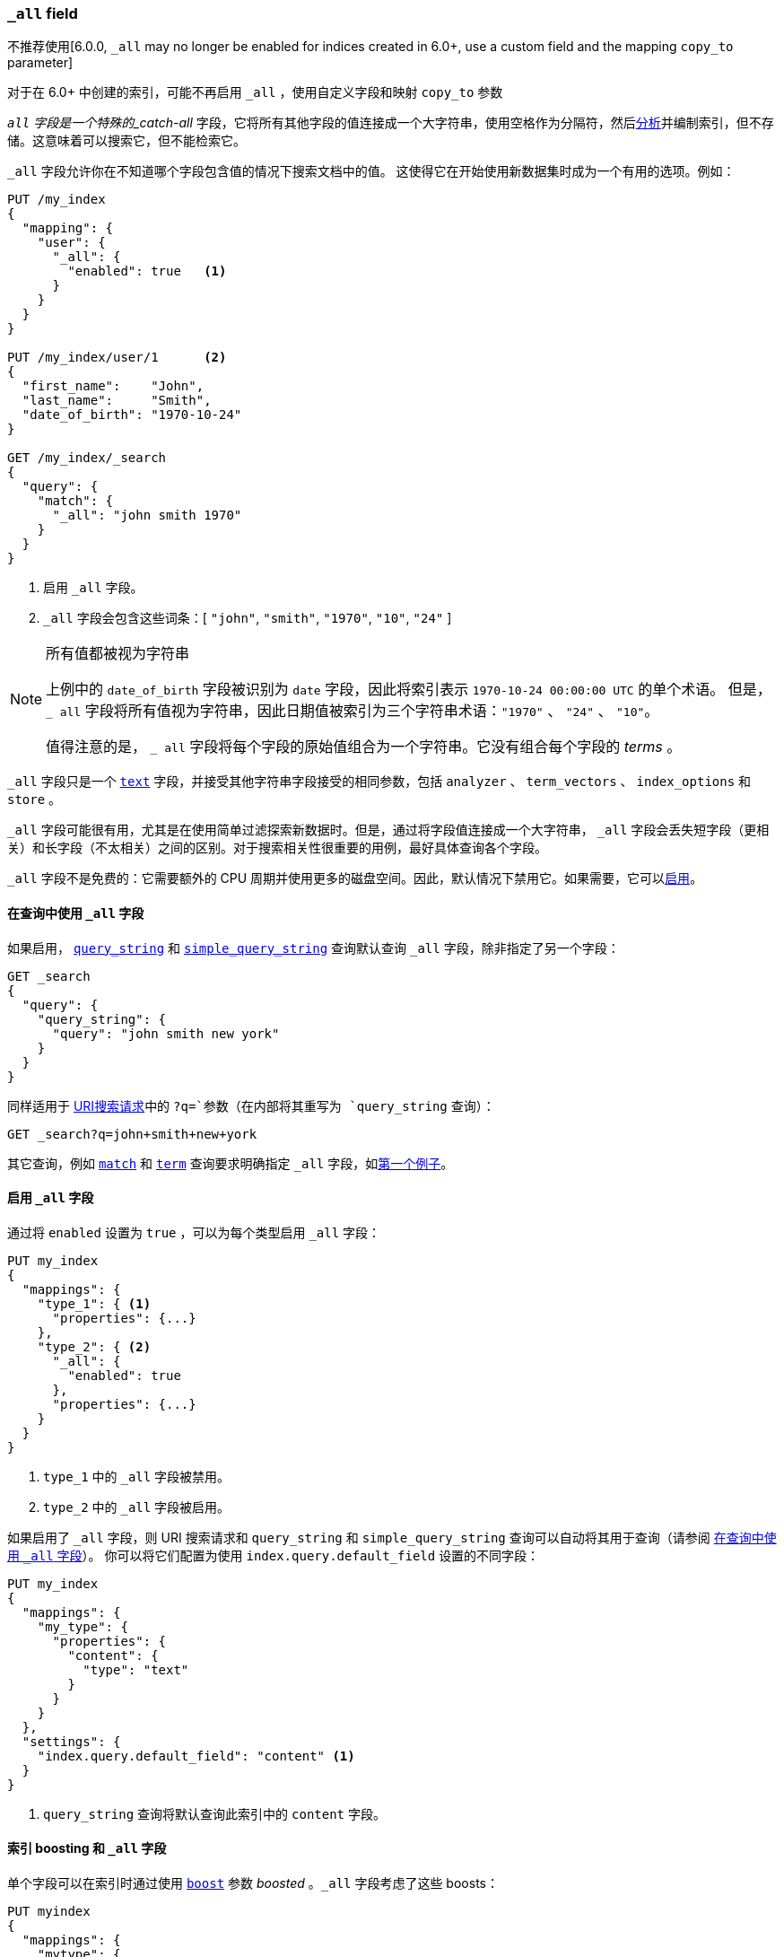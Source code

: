 [[mapping-all-field]]
=== `_all` field

不推荐使用[6.0.0, `_all` may no longer be enabled for indices created in 6.0+, use a custom field and the mapping `copy_to` parameter]

对于在 6.0+ 中创建的索引，可能不再启用 `_all` ，使用自定义字段和映射 `copy_to` 参数

`_all` 字段是一个特殊的_catch-all_ 字段，它将所有其他字段的值连接成一个大字符串，使用空格作为分隔符，然后<<analysis,分析>>并编制索引，但不存储。这意味着可以搜索它，但不能检索它。

`_all` 字段允许你在不知道哪个字段包含值的情况下搜索文档中的值。 这使得它在开始使用新数据集时成为一个有用的选项。例如：

[source,js]
--------------------------------
PUT /my_index
{
  "mapping": {
    "user": {
      "_all": {
        "enabled": true   <1>
      }
    }
  }
}

PUT /my_index/user/1      <2>
{
  "first_name":    "John",
  "last_name":     "Smith",
  "date_of_birth": "1970-10-24"
}

GET /my_index/_search
{
  "query": {
    "match": {
      "_all": "john smith 1970"
    }
  }
}
--------------------------------
// TEST[skip:_all is no longer allowed]
// CONSOLE
<1> 启用 `_all` 字段。
<2> `_all` 字段会包含这些词条：[ `"john"`, `"smith"`, `"1970"`, `"10"`, `"24"` ]

[NOTE]
.所有值都被视为字符串
=============================================================================

上例中的 `date_of_birth` 字段被识别为 `date` 字段，因此将索引表示 `1970-10-24 00:00:00 UTC` 的单个术语。
但是， `_ all` 字段将所有值视为字符串，因此日期值被索引为三个字符串术语：`"1970"` 、 `"24"` 、 `"10"`。

值得注意的是， `_ all` 字段将每个字段的原始值组合为一个字符串。它没有组合每个字段的 _terms_ 。

=============================================================================

`_all` 字段只是一个 <<text,`text`>> 字段，并接受其他字符串字段接受的相同参数，包括 `analyzer` 、 `term_vectors` 、 `index_options` 和 `store` 。

`_all` 字段可能很有用，尤其是在使用简单过滤探索新数据时。但是，通过将字段值连接成一个大字符串， `_all` 字段会丢失短字段（更相关）和长字段（不太相关）之间的区别。对于搜索相关性很重要的用例，最好具体查询各个字段。

`_all` 字段不是免费的：它需要额外的 CPU 周期并使用更多的磁盘空间。因此，默认情况下禁用它。如果需要，它可以<<enable-all-field,启用>>。

[[querying-all-field]]
==== 在查询中使用 `_all` 字段

如果启用， <<query-dsl-query-string-query,`query_string`>> 和 <<query-dsl-simple-query-string-query,`simple_query_string`>> 查询默认查询 `_all` 字段，除非指定了另一个字段：

[source,js]
--------------------------------
GET _search
{
  "query": {
    "query_string": {
      "query": "john smith new york"
    }
  }
}
--------------------------------
// CONSOLE

同样适用于 <<search-uri-request,URI搜索请求>>中的 `?q=`参数（在内部将其重写为 `query_string` 查询）：

[source,js]
--------------------------------
GET _search?q=john+smith+new+york
--------------------------------
// TEST[skip:_all is no longer allowed]
// CONSOLE

其它查询，例如 <<query-dsl-match-query,`match`>> 和 <<query-dsl-term-query,`term`>> 查询要求明确指定 `_all` 字段，如<<mapping-all-field,第一个例子>>。

[[enabling-all-field]]
==== 启用 `_all` 字段

通过将 `enabled` 设置为 `true` ，可以为每个类型启用 `_all` 字段：

[source,js]
--------------------------------
PUT my_index
{
  "mappings": {
    "type_1": { <1>
      "properties": {...}
    },
    "type_2": { <2>
      "_all": {
        "enabled": true
      },
      "properties": {...}
    }
  }
}
--------------------------------
// TEST[s/\.\.\.//]
// TEST[skip:_all is no longer allowed]
// CONSOLE

<1> `type_1` 中的 `_all` 字段被禁用。
<2> `type_2` 中的 `_all` 字段被启用。

如果启用了 `_all` 字段，则 URI 搜索请求和 `query_string` 和 `simple_query_string` 查询可以自动将其用于查询（请参阅 <<querying-all-field>>）。
你可以将它们配置为使用 `index.query.default_field` 设置的不同字段：

[source,js]
--------------------------------
PUT my_index
{
  "mappings": {
    "my_type": {
      "properties": {
        "content": {
          "type": "text"
        }
      }
    }
  },
  "settings": {
    "index.query.default_field": "content" <1>
  }
}
--------------------------------
// CONSOLE

<1> `query_string` 查询将默认查询此索引中的 `content` 字段。

[[all-field-and-boosting]]
==== 索引 boosting 和 `_all` 字段

单个字段可以在索引时通过使用 <<mapping-boost,`boost`>> 参数 _boosted_ 。`_all` 字段考虑了这些 boosts：

[source,js]
--------------------------------
PUT myindex
{
  "mappings": {
    "mytype": {
      "_all": {"enabled": true},
      "properties": {
        "title": { <1>
          "type": "text",
          "boost": 2
        },
        "content": { <1>
          "type": "text"
        }
      }
    }
  }
}
--------------------------------
// TEST[skip:_all is no longer allowed]
// CONSOLE

<1> 查询 `_all` 字段，源自 `title` 字段的单词的相关性是源自 `content` 字段的单词的两倍。

警告：使用带有 `_all` 字段的索引时间（index-time）的 boosting 会对查询性能产生重大影响。通常，更好的解决方案是单独查询字段，并提供可选的查询时间 boosting。


[[custom-all-fields]]
==== 自定义 `_all` 字段

While there is only a single `_all` field per index, the <<copy-to,`copy_to`>>
parameter allows the creation of multiple __custom `_all` fields__. For
instance, `first_name` and `last_name` fields can be combined together into
the `full_name` field:

虽然每个索引只有一个 `_all` 字段，但 <<copy-to,`copy_to`>> 参数允许创建多个 __custom `_all` 字段___ 。例如， `first_name` 和 `last_name` 字段可以组合成 `full_name` 字段：

[source,js]
--------------------------------
PUT myindex
{
  "mappings": {
    "mytype": {
      "properties": {
        "first_name": {
          "type":    "text",
          "copy_to": "full_name" <1>
        },
        "last_name": {
          "type":    "text",
          "copy_to": "full_name" <1>
        },
        "full_name": {
          "type":    "text"
        }
      }
    }
  }
}

PUT myindex/mytype/1
{
  "first_name": "John",
  "last_name": "Smith"
}

GET myindex/_search
{
  "query": {
    "match": {
      "full_name": "John Smith"
    }
  }
}
--------------------------------
// CONSOLE

<1> `first_name` 和 `last_name` 值被复制到 `full_name` 字段。

[[highlighting-all-field]]
==== 高亮和 `_all` 字段

如果原始字符串值可用，则字段只能用于 <<search-request-highlighting,highlighting>> ，可以是<<mapping-source-field,`_source`>> 字段，也可以是存储字段。

`_source` 字段中不存在 `_all` 字段，默认情况下不存储或启用它，因此无法突出显示。
有两种选择。<<all-field-store,存储 `_all` 字段>>或高亮显示<<all-highlight-fields,原始字段>>。

[[all-field-store]]
===== 存储 `_all` 字段

如果 `store` 设置为 `true` ，那么原始字段值是可检索的并且可以高亮显示：

[source,js]
--------------------------------
PUT myindex
{
  "mappings": {
    "mytype": {
      "_all": {
        "enabled": true,
        "store": true
      }
    }
  }
}

PUT myindex/mytype/1
{
  "first_name": "John",
  "last_name": "Smith"
}

GET _search
{
  "query": {
    "match": {
      "_all": "John Smith"
    }
  },
  "highlight": {
    "fields": {
      "_all": {}
    }
  }
}
--------------------------------
// TEST[skip:_all is no longer allowed]
// CONSOLE

当然，启用和存储 `_all` 字段将占用更多的磁盘空间，并且由于它是其他字段的组合，因此可能会导致奇怪的高亮显示结果。

`_all` 字段也接受 `term_vector` 和 `index_options` 参数，允许高亮显示使用它。

[[all-highlight-fields]]
===== 高亮显示原始字段

你可以查询 `_all` 字段，但使用原始字段突出显示如下：

[source,js]
--------------------------------
PUT myindex
{
  "mappings": {
    "mytype": {
      "_all": {"enabled": true}
    }
  }
}

PUT myindex/mytype/1
{
  "first_name": "John",
  "last_name": "Smith"
}

GET _search
{
  "query": {
    "match": {
      "_all": "John Smith" <1>
    }
  },
  "highlight": {
    "fields": {
      "*_name": { <2>
        "require_field_match": false  <3>
      }
    }
  }
}
--------------------------------
// TEST[skip:_all is no longer allowed]
// CONSOLE

<1> 该查询检查 `_all` 字段以查找匹配的文档。
<2> 高亮显示在两个名称字段上，可从 `_source` 获得。
<3> 查询未针对名称字段运行，因此将 `require_field_match` 设置为 `false` 。
